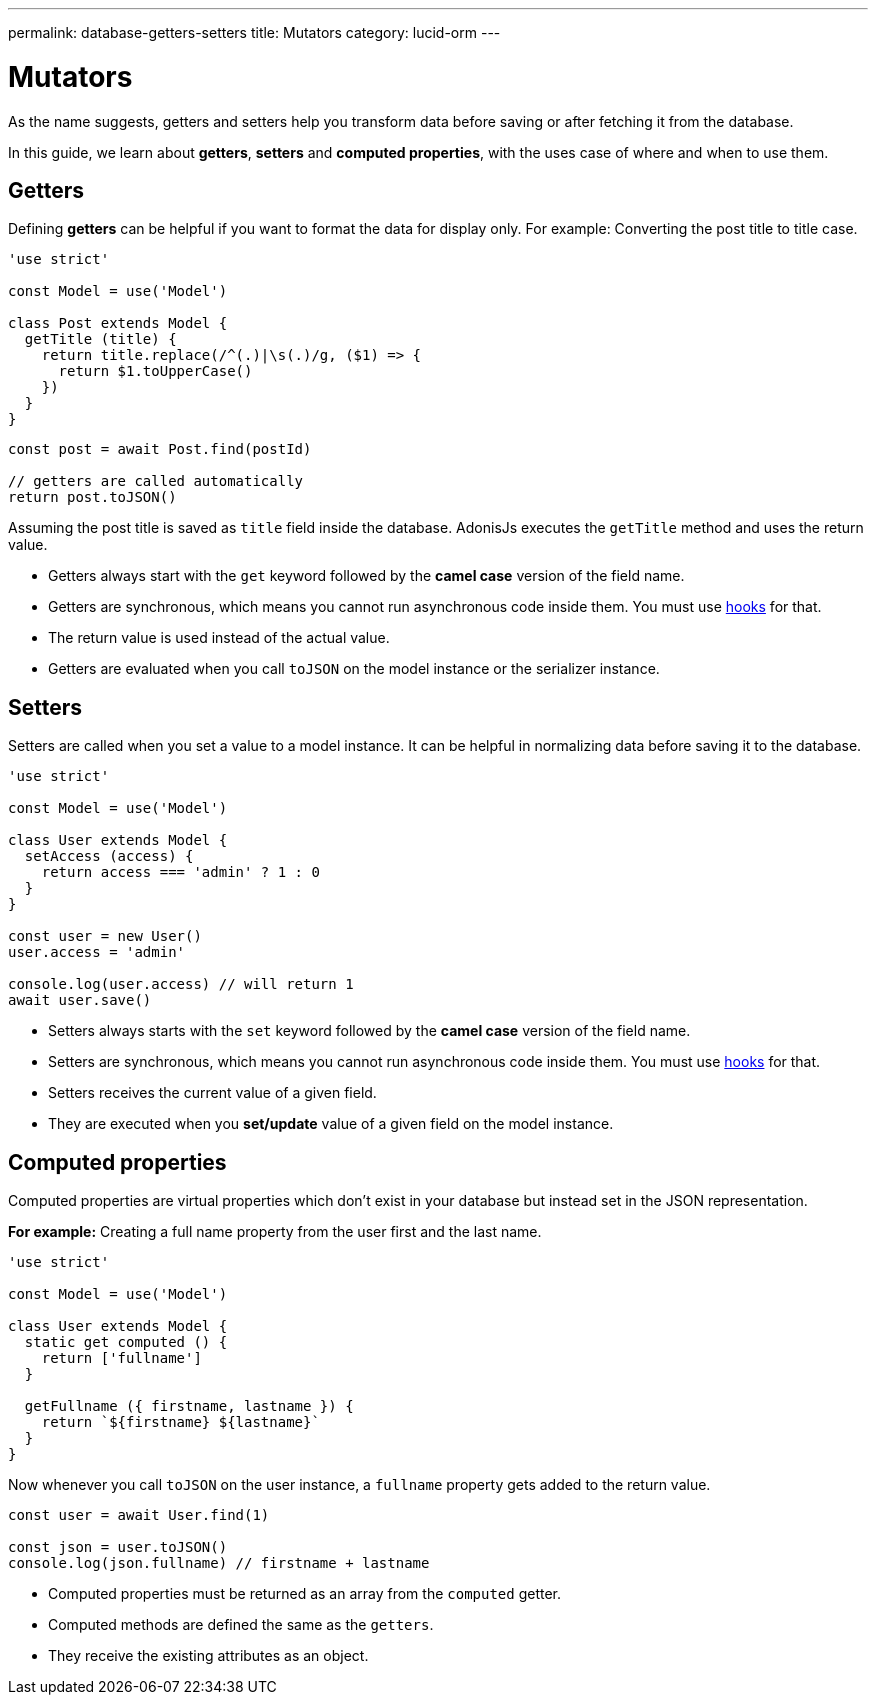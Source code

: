 ---
permalink: database-getters-setters
title: Mutators
category: lucid-orm
---

= Mutators

toc::[]

As the name suggests, getters and setters help you transform data before saving or after fetching it from the database.

In this guide, we learn about *getters*, *setters* and *computed properties*, with the uses case of where and when to use them.

== Getters
Defining *getters* can be helpful if you want to format the data for display only. For example: Converting the post title to title case.

[source, js]
----
'use strict'

const Model = use('Model')

class Post extends Model {
  getTitle (title) {
    return title.replace(/^(.)|\s(.)/g, ($1) => {
      return $1.toUpperCase()
    })
  }
}
----

[source, js]
----
const post = await Post.find(postId)

// getters are called automatically
return post.toJSON()
----

Assuming the post title is saved as `title` field inside the database. AdonisJs executes the `getTitle` method and uses the return value.

[ul-spaced]
- Getters always start with the `get` keyword followed by the *camel case* version of the field name.
- Getters are synchronous, which means you cannot run asynchronous code inside them. You must use link:database-hooks[hooks] for that.
- The return value is used instead of the actual value.
- Getters are evaluated when you call `toJSON` on the model instance or the serializer instance.

== Setters
Setters are called when you set a value to a model instance. It can be helpful in normalizing data before saving it to the database.

[source, js]
----
'use strict'

const Model = use('Model')

class User extends Model {
  setAccess (access) {
    return access === 'admin' ? 1 : 0
  }
}

const user = new User()
user.access = 'admin'

console.log(user.access) // will return 1
await user.save()
----

[ul-spaced]
- Setters always starts with the `set` keyword followed by the *camel case* version of the field name.
- Setters are synchronous, which means you cannot run asynchronous code inside them. You must use link:database-hooks[hooks] for that.
- Setters receives the current value of a given field.
- They are executed when you *set/update* value of a given field on the model instance.

== Computed properties
Computed properties are virtual properties which don't exist in your database but instead set in the JSON representation.

*For example:* Creating a full name property from the user first and the last name.

[source, js]
----
'use strict'

const Model = use('Model')

class User extends Model {
  static get computed () {
    return ['fullname']
  }

  getFullname ({ firstname, lastname }) {
    return `${firstname} ${lastname}`
  }
}
----

Now whenever you call `toJSON` on the user instance, a `fullname` property gets added to the return value.

[source, js]
----
const user = await User.find(1)

const json = user.toJSON()
console.log(json.fullname) // firstname + lastname
----

[ul-spaced]
- Computed properties must be returned as an array from the `computed` getter.
- Computed methods are defined the same as the `getters`.
- They receive the existing attributes as an object.
